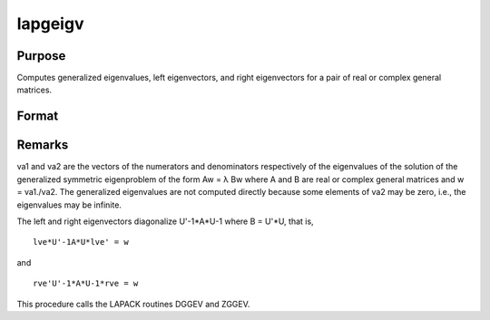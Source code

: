 
lapgeigv
==============================================

Purpose
----------------

Computes generalized eigenvalues, left eigenvectors, and right eigenvectors for a pair of real or complex general matrices.

Format
----------------
.. function:: lapgeigv(A, B)

    :param A: real or complex general matrix.
    :type A: NxN matrix

    :param B: real or complex general matrix.
    :type B: NxN matrix

    :returns: va1 (*Nx1 vector*), numerator of eigenvalues.

    :returns: va2 (*Nx1 vector*), denominator of eigenvalues.

    :returns: lve (*TODO*), NxN left eigenvectors.

    :returns: rve (*TODO*), NxN right eigenvectors.



Remarks
-------

va1 and va2 are the vectors of the numerators and denominators
respectively of the eigenvalues of the solution of the generalized
symmetric eigenproblem of the form Aw = λ Bw where A and B are real or
complex general matrices and w = va1./va2. The generalized eigenvalues
are not computed directly because some elements of va2 may be zero,
i.e., the eigenvalues may be infinite.

The left and right eigenvectors diagonalize U'\ -1\ \*A*U\ -1 where B =
U'*U, that is,

::

   lve*U'-1A*U*lve' = w

and

::

   rve'U'-1*A*U-1*rve = w

This procedure calls the LAPACK routines DGGEV and ZGGEV.

